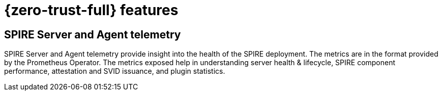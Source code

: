 // Module included in the following assemblies:
//
// * security/zero_trust_workload_identity_manager/zer-trust-manager-features.adoc

:_mod-docs-content-type: CONCEPT
[id="ztwim_features_{context}"]
= {zero-trust-full} features

[id="spire-telemetry_{context}"]
== SPIRE Server and Agent telemetry

SPIRE Server and Agent telemetry provide insight into the health of the SPIRE deployment. The metrics are in the format provided by the Prometheus Operator. The metrics exposed help in understanding server health & lifecycle, SPIRE component performance, attestation and SVID issuance, and plugin statistics.